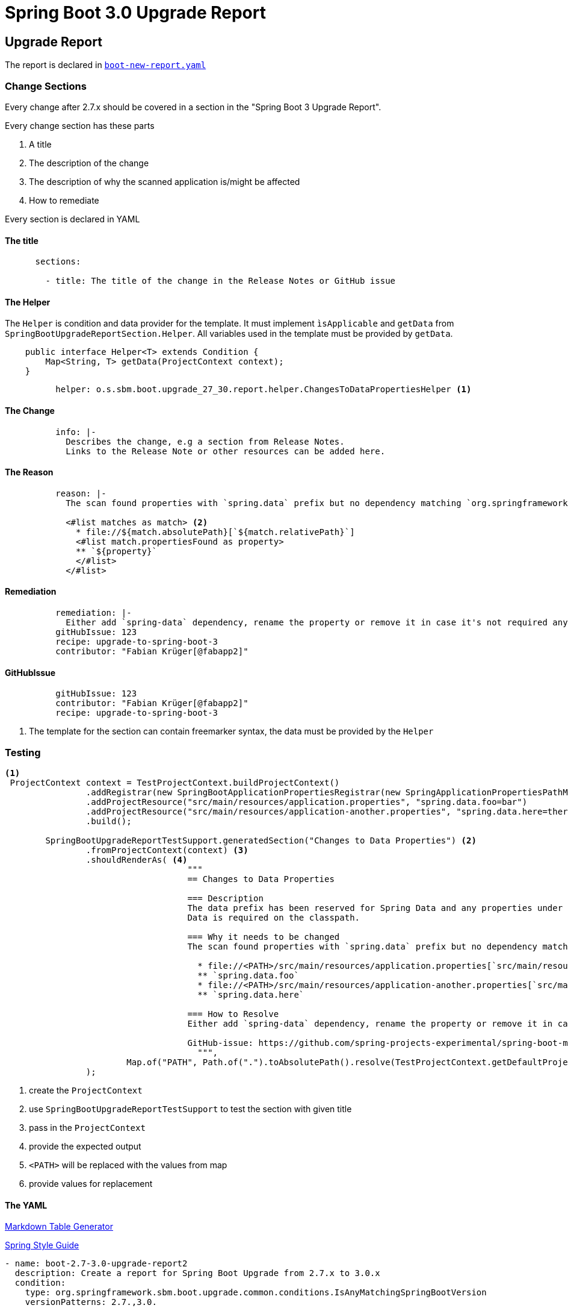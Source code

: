 = Spring Boot 3.0 Upgrade Report
:report-recipe-file: https://github.com/spring-projects-experimental/spring-boot-migrator/blob/68f9c138d0a2bc138f5c9eb712559bb9a4b04578/components/sbm-recipes-boot-upgrade/src/main/resources/recipes/boot-new-report.yaml[boot-new-report.yaml]

== Upgrade Report

The report is declared in `{report-recipe-file}`

=== Change Sections

Every change after 2.7.x should be covered in a section in the "Spring Boot 3 Upgrade Report".

Every change section has these parts

. A title
. The description of the change
. The description of why the scanned application is/might be affected
. How to remediate

Every section is declared in YAML

==== The title
[source,yaml]
....
      sections:

        - title: The title of the change in the Release Notes or GitHub issue
....

==== The Helper

The `Helper` is condition and data provider for the template.
It must implement `ìsApplicable` and `getData` from `SpringBootUpgradeReportSection.Helper`.
All variables used in the template must be provided by `getData`.

[source,java]
....
    public interface Helper<T> extends Condition {
        Map<String, T> getData(ProjectContext context);
    }
....

[source,yaml]
....
          helper: o.s.sbm.boot.upgrade_27_30.report.helper.ChangesToDataPropertiesHelper <1>
....

==== The Change

[source,yaml]
....
          info: |-
            Describes the change, e.g a section from Release Notes.
            Links to the Release Note or other resources can be added here.
....

==== The Reason

[source,yaml]
....
          reason: |-
            The scan found properties with `spring.data` prefix but no dependency matching `org.springframework.data:.*`.

            <#list matches as match> <2>
              * file://${match.absolutePath}[`${match.relativePath}`]
              <#list match.propertiesFound as property>
              ** `${property}`
              </#list>
            </#list>
....

==== Remediation

[source,yaml]
....
          remediation: |-
            Either add `spring-data` dependency, rename the property or remove it in case it's not required anymore.
          gitHubIssue: 123
          recipe: upgrade-to-spring-boot-3
          contributor: "Fabian Krüger[@fabapp2]"

....

==== GitHubIssue

[source,yaml]
....
          gitHubIssue: 123
          contributor: "Fabian Krüger[@fabapp2]"
          recipe: upgrade-to-spring-boot-3
....





<2> The template for the section can contain freemarker syntax, the data must be provided by the `Helper`

=== Testing

[source,java]
....
<1>
 ProjectContext context = TestProjectContext.buildProjectContext()
                .addRegistrar(new SpringBootApplicationPropertiesRegistrar(new SpringApplicationPropertiesPathMatcher()))
                .addProjectResource("src/main/resources/application.properties", "spring.data.foo=bar")
                .addProjectResource("src/main/resources/application-another.properties", "spring.data.here=there")
                .build();

        SpringBootUpgradeReportTestSupport.generatedSection("Changes to Data Properties") <2>
                .fromProjectContext(context) <3>
                .shouldRenderAs( <4>
                                    """
                                    == Changes to Data Properties

                                    === Description
                                    The data prefix has been reserved for Spring Data and any properties under the `data` prefix imply that Spring\s
                                    Data is required on the classpath.

                                    === Why it needs to be changed
                                    The scan found properties with `spring.data` prefix but no dependency matching `org.springframework.data:.* `.

                                      * file://<PATH>/src/main/resources/application.properties[`src/main/resources/application.properties`] <5>
                                      ** `spring.data.foo`
                                      * file://<PATH>/src/main/resources/application-another.properties[`src/main/resources/application-another.properties`]
                                      ** `spring.data.here`

                                    === How to Resolve
                                    Either add `spring-data` dependency, rename the property or remove it in case it's not required anymore.

                                    GitHub-issue: https://github.com/spring-projects-experimental/spring-boot-migrator/issues/123[=123]
                                      """,
                        Map.of("PATH", Path.of(".").toAbsolutePath().resolve(TestProjectContext.getDefaultProjectRoot()).toString()) <6>
                );
....

<1> create the `ProjectContext`
<2> use `SpringBootUpgradeReportTestSupport` to test the section with given title
<3>  pass in the `ProjectContext`
<4> provide the expected output
<5> `<PATH>` will be replaced with the values from map
<6> provide values for replacement


==== The YAML

https://www.tablesgenerator.com/markdown_tables[Markdown Table Generator]

https://github.com/Buzzardo/spring-style-guide/blob/master/spring-style-guide.adoc[Spring Style Guide]

[source,yaml]
....
- name: boot-2.7-3.0-upgrade-report2
  description: Create a report for Spring Boot Upgrade from 2.7.x to 3.0.x
  condition:
    type: org.springframework.sbm.boot.upgrade.common.conditions.IsAnyMatchingSpringBootVersion
    versionPatterns: 2.7.,3.0.

  actions:

    - type: org.springframework.sbm.boot.upgrade_27_30.report.SpringBootUpgradeReportAction
      file: report
      condition:
        type: org.springframework.sbm.common.migration.conditions.TrueCondition

      dataProvider: org.springframework.sbm.boot.upgrade_27_30.report.SpringBootUpgradeReportDataProvider

      header: |-
        [[index]]
        = Spring Boot 3 Upgrade Report
        <#if contributors?has_content>
        <#list contributors as contributor>
        ${contributor.name}<#sep>, </#sep>
        </#list>
        </#if>
        :source-highlighter: highlight.js
        :highlightjs-languages: java
        :linkcss:
        :doctype: book
        :idprefix:
        :idseparator: -
        :toc: left
        :sectnumlevels: 2
        :toclevels: 2
        :tabsize: 4
        :numbered:
        :sectanchors:
        :sectnums:
        :hide-uri-scheme:
        :docinfo: shared,private
        :attribute-missing: warn
        :chomp: default headers packages
        :spring-boot-artifactory-repo: snapshot
        :github-tag: main
        :spring-boot-version: current

        == Introduction
        <#assign coordinates>${scannedCoordinate}</#assign>
        [cols="1h,3"]
        |===
        | Scanned dir | `${scannedProjectRoot}`
        | Revision | <#if revision?has_content>`${revision}`<#else>Scanned project not under Git</#if>
        <#if projectName?has_content>
        | Project name |  ${projectName}
        </#if>
        | Coordinate | `${scannedCoordinate}`
        | Boot version | `${bootVersion}`
        <#if numberOfChanges?has_content>
        | Changes | ${numberOfChanges}
        </#if>
        |===

        The application was scanned and matched against the changes listed in the
        https://github.com/spring-projects/spring-boot/wiki/Spring-Boot-2.5-Release-Notes[Spring Boot 2.5 Release Notes]
        as well as from https://github.com/spring-projects/spring-framework/wiki/Upgrading-to-Spring-Framework-5.x[Spring Framework 5.x Release Notes].

        The Relevant Changes section lists all potentially required changes to upgrade the scanned application to Spring Boot 2.5.6.

        NOTE: JDK 17 is required for Spring Boot 3

        == Relevant Changes

        This section lists the changes SBM found to be applicable to upgrade the scanned application to Spring Boot 3.0.0.

      sections:

        - title: The title
          helper: org.springframework.sbm.boot.upgrade_27_30.report.helper.ChangesToDataPropertiesHelper
          info: |-
            The data prefix has been reserved for Spring Data and any properties under the `data` prefix imply that Spring
            Data is required on the classpath.
          reason: |-
            The scan found properties with `spring.data` prefix but no dependency matching `org.springframework.data:.*`.

            <#list matches as match>
              * file://${match.absolutePath}[`${match.relativePath}`]
              <#list match.propertiesFound as property>
              ** `${property}`
              </#list>
            </#list>

          todos: |-
            Either add `spring-data` dependency, rename the property or remove it in case it's not required anymore.
          gitHubIssue: 123
          recipe: upgrade-to-spring-boot-3
          contributor: "Fabian Krüger[@fabapp2]"

      footer: |-
        Generated by Spring Boot Migrator (experimental)
....

|===
|Field |Description

|title
|The title of the change in the Release Notes or GitHub issue. https://github.com/Buzzardo/spring-style-guide/blob/master/spring-style-guide.adoc#titles-and-subtitles[Headings]

|change
|Describes the change, e.g a section from Release Notes.
Links to the Release Note or other resources can be added here.

|affected
|Describes why the scanned application is affected by this change.

|remediation
|Describes required changes to the scanned application.
A https://docs.asciidoctor.org/asciidoc/latest/lists/checklist/[checklist] can be used here.

|gitHubIssue
|The id (int) of the GitHub issue to this report section.

|contributors
|List of contributors with pattern `Given Name[@githubHandle]`.
|===

==== The Helper
Helper acting as `Condition` and data provider for a `SpringBootUpgradeReportSection`. It provides the  model data for the template.